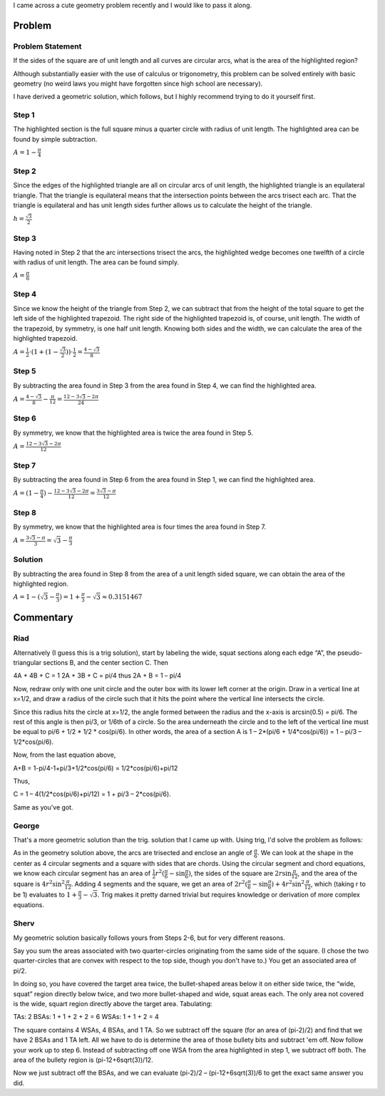 .. title: A cute geometry problem
.. slug: a-cute-geometry-problem
.. date: 2010-03-11 11:57:00-08:00
.. tags: mathjax, math
.. category: rumblings
.. link:
.. description:
.. type: text

I came across a cute geometry problem recently and I would like to pass it along.

Problem
=======

Problem Statement
-----------------

.. raw:: html

    <svg xmlns="http://www.w3.org/2000/svg" width="156" height="156" version="1">
        <g stroke="#000">
            <path fill="none" d="M.5.5h155v155H.5zM.5.5z"/>
            <path d="M155.5.5a155 155 0 0 1-155 155V.5z" fill="none"/>
            <path d="M.5.5a155 155 0 0 1 155 155H.5z" fill="none"/>
            <path d="M155.5 155.5A155 155 0 0 1 .5.5h155z" fill="none"/>
            <path d="M.5 155.5a155 155 0 0 1 155-155v155z" fill="none"/>
            <path d="M73.025 130.777C53.31 118.31 34.95 99.58 23.47 80.223l-1.274-2.147 1.384-2.4c.76-1.318 2.858-4.557 4.66-7.196C39.91 51.4 55.82 36.093 73.5 24.93l4.486-2.833 4.35 2.71c18.818 11.716 36.61 29.435 48.48 48.277 3.485 5.53 3.648 4.47-1.962 12.82-8.97 13.352-19.792 25.12-32.518 35.354-4.97 4-17.32 12.377-18.245 12.377-.3 0-2.58-1.286-5.065-2.858z" fill="red" stroke-width=".505"/>
        </g>
    </svg>

If the sides of the square are of unit length and all curves are circular arcs, what is the area of the highlighted region?

Although substantially easier with the use of calculus or trigonometry, this problem can be solved entirely with basic geometry (no weird laws you might have forgotten since high school are necessary).

I have derived a geometric solution, which follows, but I highly recommend trying to do it yourself first.

.. TEASER_END


Step 1
------

.. raw:: html

    <svg xmlns="http://www.w3.org/2000/svg" width="156" height="156" version="1">
        <g stroke="#000">
            <path fill="none" d="M.5.5h155v155H.5zM.5.5z"/>
            <path d="M155.5.5a155 155 0 0 1-155 155V.5z" fill="none"/>
            <path d="M.5.5a155 155 0 0 1 155 155H.5z" fill="none"/>
            <path d="M155.5 155.5A155 155 0 0 1 .5.5h155z" fill="none"/>
            <path d="M.5 155.5a155 155 0 0 1 155-155v155z" fill="none"/>
            <path d="M1.177 78.076c.01-49.57.09-55.36.722-51.77 2.806 15.96 7.607 30.417 14.82 44.633l3.597 7.087-2.76 5.202c-7.093 13.363-12.61 29.582-15.453 45.42l-.94 5.237.013-55.81z" fill="red" stroke-width=".505"/>
            <path d="M18.898 72.142c-3.327-6.28-6.402-13.48-9.12-21.356C4.66 35.956 2.45 24.178 1.362 5.9L1.08 1.15l7.117.34C29.81 2.52 51.21 8.265 70.933 18.33c3 1.53 5.387 2.85 5.303 2.933-.084.08-2.654 1.79-5.71 3.8-9.322 6.13-15.78 11.43-24.562 20.163-9.15 9.098-14.912 16.063-20.695 25.016-2.055 3.18-3.862 5.79-4.017 5.797-.155.01-1.215-1.746-2.355-3.898z" fill="red" stroke-width=".505"/>
            <path d="M70.3 16.363C58.127 10.236 45.036 5.726 30.988 2.82L24.06 1.386l54.043.008c48.26.006 53.638.084 50.255.728-16.016 3.048-28.78 7.322-42.724 14.306l-7.622 3.817-7.712-3.882z" fill="red" stroke-width=".505"/>
        </g>
    </svg>

The highlighted section is the full square minus a quarter circle with radius of unit length. The highlighted area can be found by simple subtraction.

:math:`A = 1 - \frac{\pi}{4}`


Step 2
------

.. raw:: html

    <svg xmlns="http://www.w3.org/2000/svg" width="156" height="156" version="1">
        <g stroke="#000">
            <path fill="none" d="M.5.5h155v155H.5zM.5.5z"/>
            <path d="M155.5.5a155 155 0 0 1-155 155V.5z" fill="none"/>
            <path d="M.5.5a155 155 0 0 1 155 155H.5z" fill="none"/>
            <path d="M155.5 155.5A155 155 0 0 1 .5.5h155z" fill="none"/>
            <path d="M.5 155.5a155 155 0 0 1 155-155v155zM.5 155.5l77-134" fill="none"/>
            <path d="M78.5 21.5l77 134" fill="#0f0" fill-rule="evenodd"/>
            <path d="M2.134 153.962c.303-.474 7.565-13.076 16.137-28.004 8.573-14.93 15.704-27.262 15.85-27.407.143-.144 1.3.98 2.568 2.5 9.353 11.206 23.744 23.644 36.497 31.547 1.715 1.063 3.12 2.05 3.125 2.194.012.467-15.038 7.683-19.815 9.5-16.48 6.274-32.63 9.665-49.064 10.305l-5.848.228.552-.86z" fill="#0f0" stroke-width=".357"/>
            <path d="M28.28 153.648c16.603-3.094 33.44-9.038 46.775-16.513l2.845-1.594 5.726 2.96c15 7.747 28.665 12.398 45.012 15.318l4.643.83H78.103l-55.178-.002 5.357-.998z" fill="#0f0" stroke-width=".357"/>
            <path d="M144.71 154.46c-14.736-.97-31.337-4.734-45.715-10.362-5.425-2.123-19.464-8.882-19.464-9.37 0-.166.254-.398.564-.517 1.005-.385 7.368-4.582 11.758-7.755 9.235-6.674 20.38-16.966 26.965-24.9 1.473-1.773 2.76-3.236 2.857-3.25.15-.02 30.05 51.75 31.883 55.208l.634 1.195-3.847-.065c-2.116-.035-4.65-.117-5.634-.182z" fill="#0f0" stroke-width=".357"/>
            <path d="M73.266 131.02c-8.115-5.18-14.417-9.995-21.736-16.605-6.05-5.465-16.285-16.544-16.285-17.63 0-.21 9.594-17.08 21.32-37.487 16.475-28.672 21.413-37 21.728-36.65.224.25 9.93 17.05 21.57 37.334l21.163 36.88-2.62 3.12c-3.86 4.6-11.302 12.15-16.316 16.554-6.594 5.794-16.043 12.7-22.574 16.495l-1.622.944-4.628-2.954z" fill="#0f0" stroke-width=".357"/>
        </g>
    </svg>

Since the edges of the highlighted triangle are all on circular arcs of unit length, the highlighted triangle is an equilateral triangle. That the triangle is equilateral means that the intersection points between the arcs trisect each arc. That the triangle is equilateral and has unit length sides further allows us to calculate the height of the triangle.

:math:`h = \frac{\sqrt{3}}{2}`


Step 3
------

.. raw:: html

    <svg xmlns="http://www.w3.org/2000/svg" width="156" height="156" version="1">
        <g stroke="#000">
            <path fill="none" d="M.5.5h155v155H.5zM.5.5z"/>
            <path d="M155.5.5a155 155 0 0 1-155 155V.5z" fill="none"/>
            <path d="M.5.5a155 155 0 0 1 155 155H.5z" fill="none"/>
            <path d="M155.5 155.5A155 155 0 0 1 .5.5h155z" fill="none"/>
            <path d="M.5 155.5a155 155 0 0 1 155-155v155z" fill="none"/>
            <path d="M78.5 21.5l77 134" fill="#0f0" fill-rule="evenodd"/>
            <path d="M101.323 59.863c-11.24-19.557-20.355-35.64-20.255-35.74.1-.1 1.653.796 3.454 1.988 15.52 10.28 28.23 22.115 38.955 36.276 3.243 4.284 9.826 14.124 10.167 15.198.24.755-3.053 6.155-7.717 12.66-3.36 4.684-3.74 5.178-3.982 5.178-.103 0-9.383-16-20.622-35.56zM138.817 125.155c-8.74-15.222-15.943-27.805-16.003-27.962-.06-.158.963-1.705 2.275-3.44 2.1-2.777 6.902-9.883 8.967-13.27l.726-1.19 3.054 6.01c10.108 19.893 15.335 39.122 16.674 61.345.202 3.327.328 6.08.283 6.116-.046.038-7.235-12.386-15.976-27.61z" fill="red" stroke-width=".357"/>
            <path d="M153.888 129.304c-1.24-7.602-3.552-16.824-6.08-24.24-2.423-7.1-7.93-19.53-10.903-24.6L135.58 78.2l3.7-7.372c5.54-11.032 9.105-20.513 12.05-32.037 1.185-4.632 2.855-12.908 3.31-16.407.078-.59.165 24.362.195 55.447.03 31.085.013 56.517-.036 56.516-.05-.002-.46-2.272-.912-5.046z" fill="red" stroke-width=".357"/>
            <path d="M131.845 72.026c-11.983-18.922-29.25-36.134-48.265-48.115-3.725-2.346-4.032-2.62-3.444-3.067 1.262-.96 13.576-6.832 17.966-8.566 12.627-4.986 24.72-8.122 38.082-9.876 4.682-.613 18.26-1.468 18.562-1.168.304.304-.516 13.595-1.137 18.438-1.677 13.067-5.1 26.34-9.866 38.252-1.737 4.34-7.625 16.673-8.576 17.963-.426.578-.755.197-3.323-3.86z" fill="red" stroke-width=".357"/>
        </g>
    </svg>

Having noted in Step 2 that the arc intersections trisect the arcs, the highlighted wedge becomes one twelfth of a circle with radius of unit length. The area can be found simply.

:math:`A = \frac{\pi}{6}`


Step 4
------

.. raw:: html

    <svg xmlns="http://www.w3.org/2000/svg" width="156" height="156" version="1">
        <g stroke="#000">
            <path fill="none" d="M.5.5h155v155H.5zM.5.5z"/>
            <path d="M155.5.5a155 155 0 0 1-155 155V.5z" fill="none"/>
            <path d="M.5.5a155 155 0 0 1 155 155H.5z" fill="none"/>
            <path d="M155.5 155.5A155 155 0 0 1 .5.5h155z" fill="none"/>
            <path d="M.5 155.5a155 155 0 0 1 155-155v155z" fill="none"/>
            <path d="M78.5 21.5l77 134" fill="#0f0" fill-rule="evenodd"/>
            <path d="M101.323 59.863c-11.24-19.557-20.355-35.64-20.255-35.74.1-.1 1.653.796 3.454 1.988 15.52 10.28 28.23 22.115 38.955 36.276 3.243 4.284 9.826 14.124 10.167 15.198.24.755-3.053 6.155-7.717 12.66-3.36 4.684-3.74 5.178-3.982 5.178-.103 0-9.383-16-20.622-35.56zM138.817 125.155c-8.74-15.222-15.943-27.805-16.003-27.962-.06-.158.963-1.705 2.275-3.44 2.1-2.777 6.902-9.883 8.967-13.27l.726-1.19 3.054 6.01c10.108 19.893 15.335 39.122 16.674 61.345.202 3.327.328 6.08.283 6.116-.046.038-7.235-12.386-15.976-27.61z" fill="red" stroke-width=".357"/>
            <path d="M153.888 129.304c-1.24-7.602-3.552-16.824-6.08-24.24-2.423-7.1-7.93-19.53-10.903-24.6L135.58 78.2l3.7-7.372c5.54-11.032 9.105-20.513 12.05-32.037 1.185-4.632 2.855-12.908 3.31-16.407.078-.59.165 24.362.195 55.447.03 31.085.013 56.517-.036 56.516-.05-.002-.46-2.272-.912-5.046z" fill="red" stroke-width=".357"/>
            <path d="M131.845 72.026c-11.983-18.922-29.25-36.134-48.265-48.115-3.725-2.346-4.032-2.62-3.444-3.067 1.262-.96 13.576-6.832 17.966-8.566 12.627-4.986 24.72-8.122 38.082-9.876 4.682-.613 18.26-1.468 18.562-1.168.304.304-.516 13.595-1.137 18.438-1.677 13.067-5.1 26.34-9.866 38.252-1.737 4.34-7.625 16.673-8.576 17.963-.426.578-.755.197-3.323-3.86z" fill="red" stroke-width=".357"/>
            <path d="M78.5 21.5V.5" fill="none"/>
            <path d="M79.21 10.352V1.037l27.948.026 27.946.026-5.893 1.022c-16.198 2.812-30.57 7.624-45.17 15.12-2.35 1.21-4.4 2.25-4.552 2.317-.152.064-.277-4.074-.277-9.198z" fill="red" stroke-width=".357"/>
        </g>
    </svg>

Since we know the height of the triangle from Step 2, we can subtract that from the height of the total square to get the left side of the highlighted trapezoid. The right side of the highlighted trapezoid is, of course, unit length. The width of the trapezoid, by symmetry, is one half unit length. Knowing both sides and the width, we can calculate the area of the highlighted trapezoid.

:math:`A = \frac{1}{2} \cdot (1 + (1 - \frac{\sqrt{3}}{2})) \cdot \frac{1}{2} = \frac{4 - \sqrt{3}}{8}`


Step 5
------

.. raw:: html

    <svg xmlns="http://www.w3.org/2000/svg" width="156" height="156" version="1">
        <g stroke="#000">
            <path fill="none" d="M.5.5h155v155H.5zM.5.5z"/>
            <path d="M155.5.5a155 155 0 0 1-155 155V.5z" fill="none"/>
            <path d="M.5.5a155 155 0 0 1 155 155H.5z" fill="none"/>
            <path d="M155.5 155.5A155 155 0 0 1 .5.5h155z" fill="none"/>
            <path d="M.5 155.5a155 155 0 0 1 155-155v155zM78.5 21.5V.5" fill="none"/>
            <path d="M79.21 10.352V1.037l27.948.026 27.946.026-5.893 1.022c-16.198 2.812-30.57 7.624-45.17 15.12-2.35 1.21-4.4 2.25-4.552 2.317-.152.064-.277-4.074-.277-9.198z" fill="red" stroke-width=".357"/>
        </g>
    </svg>

By subtracting the area found in Step 3 from the area found in Step 4, we can find the highlighted area.

:math:`A = \frac{4 - \sqrt{3}}{8} - \frac{\pi}{12} = \frac{12 - 3 \sqrt{3} - 2 \pi}{24}`


Step 6
------

.. raw:: html

    <svg xmlns="http://www.w3.org/2000/svg" width="156" height="156" version="1">
        <g stroke="#000">
            <path fill="none" d="M.5.5h155v155H.5zM.5.5z"/>
            <path d="M155.5.5a155 155 0 0 1-155 155V.5z" fill="none"/>
            <path d="M.5.5a155 155 0 0 1 155 155H.5z" fill="none"/>
            <path d="M155.5 155.5A155 155 0 0 1 .5.5h155z" fill="none"/>
            <path d="M.5 155.5a155 155 0 0 1 155-155v155z" fill="none"/>
            <path d="M76.89 19.87c-2.158-1.38-14.768-7.403-19.107-9.124-10.594-4.203-25.3-8.08-35.893-9.462-.59-.077 24.643-.153 56.07-.168l57.144-.027-5.893 1.022C113.44 4.85 99.388 9.494 84.95 16.738c-1.902.955-4.253 2.205-5.224 2.777l-1.765 1.04-1.07-.685z" fill="red" stroke-width=".357"/>
        </g>
    </svg>

By symmetry, we know that the highlighted area is twice the area found in Step 5.

:math:`A = \frac{12 - 3 \sqrt{3} - 2 \pi}{12}`


Step 7
------

.. raw:: html

    <svg xmlns="http://www.w3.org/2000/svg" width="156" height="156" version="1">
        <g stroke="#000">
            <path fill="none" d="M.5.5h155v155H.5zM.5.5z"/>
            <path d="M155.5.5a155 155 0 0 1-155 155V.5z" fill="none"/>
            <path d="M.5.5a155 155 0 0 1 155 155H.5z" fill="none"/>
            <path d="M155.5 155.5A155 155 0 0 1 .5.5h155z" fill="none"/>
            <path d="M.5 155.5a155 155 0 0 1 155-155v155z" fill="none"/>
            <path d="M1.104 78c0-31.624.063-57.017.14-56.428.748 5.706 2.734 15.19 4.45 21.25 3.104 10.96 8.942 25.072 13.814 33.395l1.046 1.787-1.047 1.784C14.66 88.048 8.8 102.218 5.694 113.18c-1.716 6.06-3.702 15.544-4.45 21.25-.077.59-.14-24.804-.14-56.43z" fill="red" stroke-width=".357"/>
            <path d="M18.02 70.412c-1.66-3.29-3.74-7.67-4.617-9.732C6.253 43.884 2.095 25.423 1.476 7.72L1.24 1.01l1.397.178c.768.097 3.84.267 6.825.378 20.34.75 43.92 7.265 62.857 17.366 2.218 1.184 4.034 2.277 4.034 2.43 0 .15-.384.45-.853.663-1.573.717-9.128 5.826-13.712 9.274-11.526 8.667-22.65 19.864-31.242 31.445-2.893 3.9-7.944 11.442-8.542 12.755-.224.492-.533.894-.686.894-.154 0-1.638-2.692-3.3-5.982z" fill="red" stroke-width=".357"/>
        </g>
    </svg>

By subtracting the area found in Step 6 from the area found in Step 1, we can find the highlighted area.

:math:`A = (1 - \frac{\pi}{4}) - \frac{12 - 3 \sqrt{3} - 2 \pi}{12} = \frac{3 \sqrt{3} - \pi}{12}`


Step 8
------

.. raw:: html

    <svg xmlns="http://www.w3.org/2000/svg" width="156" height="156" version="1">
        <g stroke="#000">
            <path fill="none" d="M.5.5h155v155H.5zM.5.5z"/>
            <path d="M155.5.5a155 155 0 0 1-155 155V.5z" fill="none"/>
            <path d="M.5.5a155 155 0 0 1 155 155H.5z" fill="none"/>
            <path d="M155.5 155.5A155 155 0 0 1 .5.5h155z" fill="none"/>
            <path d="M.5 155.5a155 155 0 0 1 155-155v155z" fill="none"/>
            <path d="M1.104 78c0-31.624.063-57.017.14-56.428.748 5.706 2.734 15.19 4.45 21.25 3.104 10.96 8.942 25.072 13.814 33.395l1.046 1.787-1.047 1.784C14.66 88.048 8.8 102.218 5.694 113.18c-1.716 6.06-3.702 15.544-4.45 21.25-.077.59-.14-24.804-.14-56.43z" fill="red" stroke-width=".357"/>
            <path d="M18.02 70.412c-1.66-3.29-3.74-7.67-4.617-9.732C6.253 43.884 2.095 25.423 1.476 7.72L1.24 1.01l1.397.178c.768.097 3.84.267 6.825.378 20.34.75 43.92 7.265 62.857 17.366 2.218 1.184 4.034 2.277 4.034 2.43 0 .15-.384.45-.853.663-1.573.717-9.128 5.826-13.712 9.274-11.526 8.667-22.65 19.864-31.242 31.445-2.893 3.9-7.944 11.442-8.542 12.755-.224.492-.533.894-.686.894-.154 0-1.638-2.692-3.3-5.982z" fill="red" stroke-width=".357"/>
            <path d="M76.89 19.87c-2.158-1.38-14.768-7.403-19.107-9.124-10.594-4.203-25.3-8.08-35.893-9.462-.59-.077 24.643-.153 56.07-.168l57.144-.027-5.893 1.022C113.44 4.85 99.388 9.494 84.95 16.738c-1.902.955-4.253 2.205-5.224 2.777l-1.765 1.04-1.07-.685z" fill="red" stroke-width=".357"/>
            <path d="M130.402 69.885C118.49 51.978 103.968 37.4 86.712 26.022c-3.242-2.137-6.197-4.1-6.567-4.362-.61-.433-.25-.7 3.93-2.892C104.068 8.272 125.462 2.488 148.17 1.44c3.616-.167 6.617-.27 6.668-.23.23.18-.69 14.35-1.174 18.04-1.81 13.837-5.075 26.574-9.89 38.572-1.808 4.507-7.653 16.784-8.548 17.956-.437.57-.91-.008-4.826-5.893z" fill="red" stroke-width=".357"/>
            <path d="M153.9 129.34c-2.35-14.594-7.31-29.59-14.557-44.016l-3.677-7.32 3.677-7.322c7.236-14.416 11.826-28.222 14.524-43.688l1.008-5.78.025 56.698c.014 31.183-.015 56.696-.064 56.695-.05 0-.47-2.37-.937-5.268z" fill="red" stroke-width=".357"/>
            <path d="M147.877 154.58a152.465 152.465 0 0 1-63.803-17.346c-4.18-2.193-4.54-2.46-3.93-2.892.37-.262 3.326-2.225 6.567-4.362 17.258-11.377 31.78-25.956 43.692-43.863 3.915-5.885 4.39-6.464 4.826-5.893.895 1.172 6.74 13.45 8.548 17.956 6.257 15.59 9.87 32.163 10.787 49.464.197 3.732.36 6.906.36 7.053.002.148-.28.244-.623.214-.343-.03-3.234-.177-6.423-.33z" fill="red" stroke-width=".357"/>
            <path d="M21.89 154.718c10.29-1.342 23.577-4.786 34.464-8.932 4.776-1.818 18.04-8.053 20.536-9.653l1.07-.687 1.766 1.04c.97.573 3.322 1.823 5.225 2.778 14.437 7.244 28.49 11.888 44.26 14.626l5.894 1.023-57.143-.027c-31.427-.015-56.66-.09-56.07-.168z" fill="red" stroke-width=".357"/>
            <path d="M1.476 148.27c.62-17.69 4.78-36.157 11.927-52.948 2.02-4.746 7.545-15.714 7.915-15.714.153 0 .462.402.686.894.598 1.313 5.65 8.855 8.542 12.755 8.592 11.58 19.716 22.778 31.242 31.446 4.584 3.448 12.14 8.557 13.713 9.274.47.214.854.513.854.665 0 .15-1.816 1.244-4.035 2.428-18.805 10.03-42.503 16.583-62.8 17.364-2.82.11-5.838.273-6.704.365l-1.574.167.234-6.697z" fill="red" stroke-width=".357"/>
        </g>
    </svg>

By symmetry, we know that the highlighted area is four times the area found in Step 7.

:math:`A = \frac{3 \sqrt{3} - \pi}{3} = \sqrt{3} - \frac{\pi}{3}`


Solution
--------

.. raw:: html

    <svg xmlns="http://www.w3.org/2000/svg" width="156" height="156" version="1">
        <g stroke="#000">
            <path fill="none" d="M.5.5h155v155H.5zM.5.5z"/>
            <path d="M155.5.5a155 155 0 0 1-155 155V.5z" fill="none"/>
            <path d="M.5.5a155 155 0 0 1 155 155H.5z" fill="none"/>
            <path d="M155.5 155.5A155 155 0 0 1 .5.5h155z" fill="none"/>
            <path d="M.5 155.5a155 155 0 0 1 155-155v155z" fill="none"/>
            <path d="M73.025 130.777C53.31 118.31 34.95 99.58 23.47 80.223l-1.274-2.147 1.384-2.4c.76-1.318 2.858-4.557 4.66-7.196C39.91 51.4 55.82 36.093 73.5 24.93l4.486-2.833 4.35 2.71c18.818 11.716 36.61 29.435 48.48 48.277 3.485 5.53 3.648 4.47-1.962 12.82-8.97 13.352-19.792 25.12-32.518 35.354-4.97 4-17.32 12.377-18.245 12.377-.3 0-2.58-1.286-5.065-2.858z" fill="red" stroke-width=".505"/>
        </g>
    </svg>

By subtracting the area found in Step 8 from the area of a unit length sided square, we can obtain the area of the highlighted region.

:math:`A = 1 - (\sqrt{3} - \frac{\pi}{3}) = 1 + \frac{\pi}{3} - \sqrt{3} \approx 0.3151467`


Commentary
==========

Riad
----

Alternatively (I guess this is a trig solution), start by labeling the wide, squat sections along each edge “A”, the pseudo-triangular sections B, and the center section C. Then

4A + 4B + C = 1
2A + 3B + C = pi/4
thus 2A + B = 1 – pi/4

Now, redraw only with one unit circle and the outer box with its lower left corner at the origin. Draw in a vertical line at x=1/2, and draw a radius of the circle such that it hits the point where the vertical line intersects the circle.

Since this radius hits the circle at x=1/2, the angle formed between the radius and the x-axis is arcsin(0.5) = pi/6. The rest of this angle is then pi/3, or 1/6th of a circle. So the area underneath the circle and to the left of the vertical line must be equal to pi/6 + 1/2 \* 1/2 \* cos(pi/6). In other words, the area of a section A is 1 – 2\*(pi/6 + 1/4\*cos(pi/6)) = 1 – pi/3 – 1/2\*cos(pi/6).

Now, from the last equation above,

A+B = 1-pi/4-1+pi/3+1/2\*cos(pi/6) = 1/2\*cos(pi/6)+pi/12

Thus,

C = 1 – 4(1/2\*cos(pi/6)+pi/12) = 1 + pi/3 – 2\*cos(pi/6).

Same as you've got.


George
------

That's a more geometric solution than the trig. solution that I came up with. Using trig, I'd solve the problem as follows:

As in the geometry solution above, the arcs are trisected and enclose an angle of :math:`\frac{\pi}{6}`. We can look at the shape in the center as 4 circular segments and a square with sides that are chords. Using the circular segment and chord equations, we know each circular segment has an area of :math:`\frac{1}{2} r^2 (\frac{\pi}{6} - \sin \frac{\pi}{6})`, the sides of the square are :math:`2 r \sin \frac{\pi}{12}`, and the area of the square is :math:`4 r^2 \sin^2 \frac{\pi}{12}`. Adding 4 segments and the square, we get an area of :math:`2 r^2 (\frac{\pi}{6} - \sin \frac{\pi}{6}) + 4 r^2 \sin^2 \frac{\pi}{12}`, which (taking r to be 1) evaluates to :math:`1 + \frac{\pi}{3} - \sqrt{3}`. Trig makes it pretty darned trivial but requires knowledge or derivation of more complex equations.


Sherv
-----

My geometric solution basically follows yours from Steps 2-6, but for very different reasons.

Say you sum the areas associated with two quarter-circles originating from the same side of the square. (I chose the two quarter-circles that are convex with respect to the top side, though you don't have to.) You get an associated area of pi/2.

In doing so, you have covered the target area twice, the bullet-shaped areas below it on either side twice, the “wide, squat” region directly below twice, and two more bullet-shaped and wide, squat areas each. The only area not covered is the wide, squart region directly above the target area. Tabulating:

TAs: 2
BSAs: 1 + 1 + 2 + 2 = 6
WSAs: 1 + 1 + 2 = 4

The square contains 4 WSAs, 4 BSAs, and 1 TA. So we subtract off the square (for an area of (pi-2)/2) and find that we have 2 BSAs and 1 TA left. All we have to do is determine the area of those bullety bits and subtract 'em off. Now follow your work up to step 6. Instead of subtracting off one WSA from the area highlighted in step 1, we subtract off both. The area of the bullety region is (pi-12+6sqrt(3))/12.

Now we just subtract off the BSAs, and we can evaluate (pi-2)/2 – (pi-12+6sqrt(3))/6 to get the exact same answer you did.
